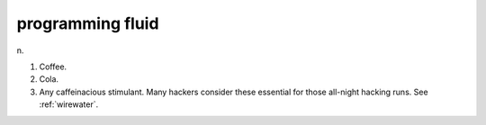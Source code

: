 .. _programming-fluid:

============================================================
programming fluid
============================================================

n\.

1.
   Coffee.

2.
   Cola.

3.
   Any caffeinacious stimulant.
   Many hackers consider these essential for those all-night hacking runs.
   See :ref:`wirewater`\.

